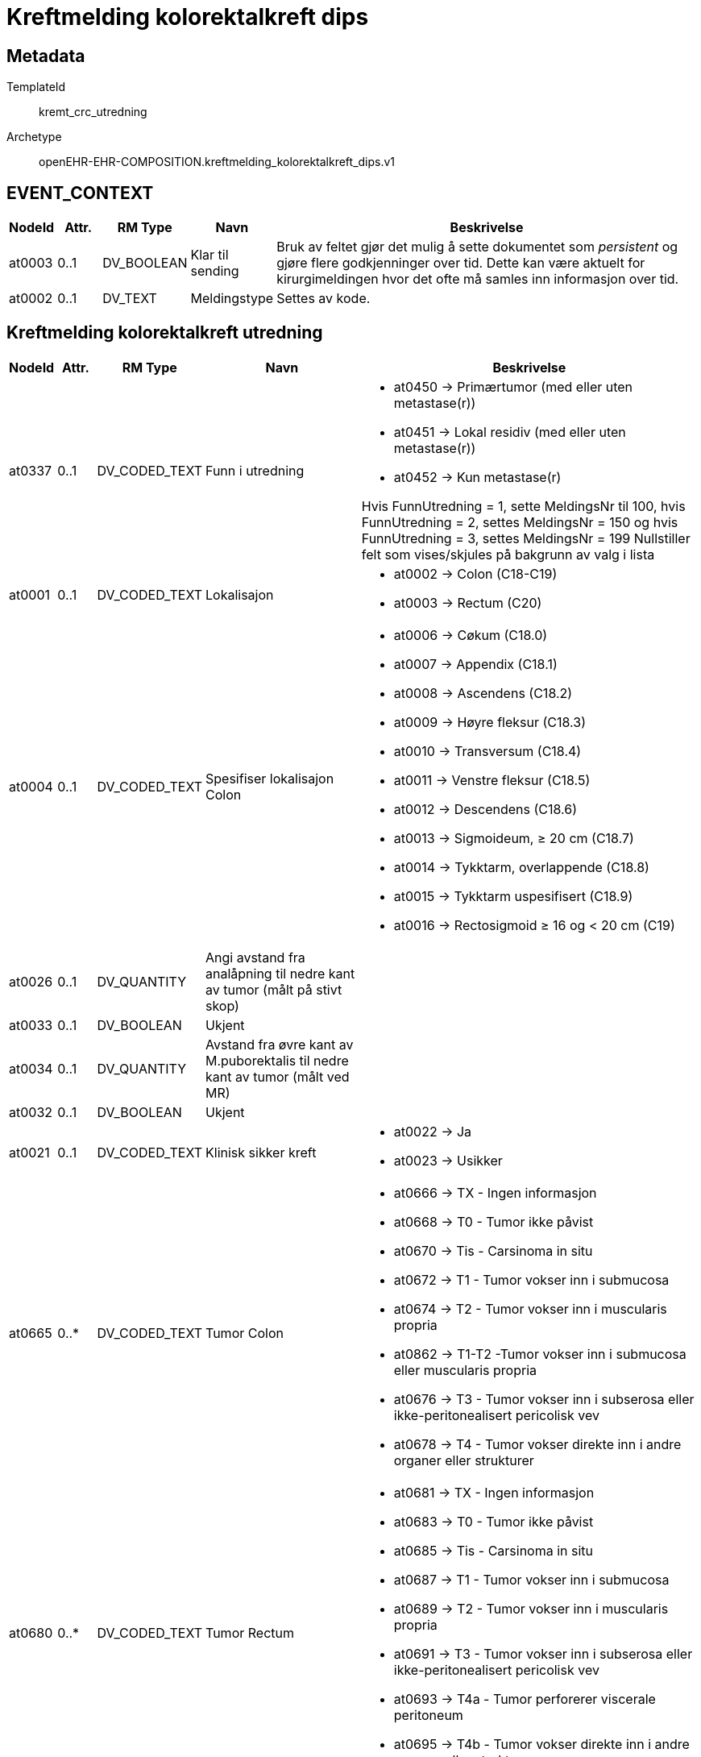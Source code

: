 = Kreftmelding kolorektalkreft dips


== Metadata


TemplateId:: kremt_crc_utredning


Archetype:: openEHR-EHR-COMPOSITION.kreftmelding_kolorektalkreft_dips.v1




// Not supported rmType COMPOSITION
== EVENT_CONTEXT
[options="header", cols="3,3,5,5,30"]
|====
|NodeId|Attr.|RM Type| Navn |Beskrivelse
|at0003| 0..1| DV_BOOLEAN | Klar til sending
|


Bruk av feltet gjør det mulig å sette dokumentet som _persistent_ og gjøre flere godkjenninger over tid. Dette kan være aktuelt for kirurgimeldingen hvor det ofte må samles inn informasjon over tid. 
|at0002| 0..1| DV_TEXT | Meldingstype
a|


Settes av kode. 
|====
== Kreftmelding kolorektalkreft utredning
[options="header", cols="3,3,5,5,30"]
|====
|NodeId|Attr.|RM Type| Navn |Beskrivelse
|at0337| 0..1| DV_CODED_TEXT | Funn i utredning
a|
* at0450 -> Primærtumor (med eller uten metastase(r)) 
* at0451 -> Lokal residiv (med eller uten metastase(r)) 
* at0452 -> Kun metastase(r) 


Hvis FunnUtredning = 1, sette MeldingsNr til 100, hvis FunnUtredning = 2, settes MeldingsNr = 150 og hvis FunnUtredning = 3, settes MeldingsNr = 199
Nullstiller felt som vises/skjules på bakgrunn av valg i lista
// Not supported rmType CLUSTER
// Not supported rmType CLUSTER
|at0001| 0..1| DV_CODED_TEXT | Lokalisajon
a|
* at0002 -> Colon (C18-C19) 
* at0003 -> Rectum (C20) 
|at0004| 0..1| DV_CODED_TEXT | Spesifiser lokalisajon Colon
a|
* at0006 -> Cøkum (C18.0) 
* at0007 -> Appendix (C18.1) 
* at0008 -> Ascendens (C18.2) 
* at0009 -> Høyre fleksur (C18.3) 
* at0010 -> Transversum (C18.4) 
* at0011 -> Venstre fleksur (C18.5) 
* at0012 -> Descendens (C18.6) 
* at0013 -> Sigmoideum, ≥ 20 cm (C18.7) 
* at0014 -> Tykktarm, overlappende (C18.8) 
* at0015 -> Tykktarm uspesifisert (C18.9) 
* at0016 -> Rectosigmoid ≥ 16 og < 20 cm (C19) 
|at0026| 0..1| DV_QUANTITY | Angi avstand fra analåpning til nedre kant av tumor (målt på stivt skop)
|
|at0033| 0..1| DV_BOOLEAN | Ukjent
|
|at0034| 0..1| DV_QUANTITY | Avstand fra øvre kant av M.puborektalis til nedre kant av tumor (målt ved MR)
|
|at0032| 0..1| DV_BOOLEAN | Ukjent
|
|at0021| 0..1| DV_CODED_TEXT | Klinisk sikker kreft
a|
* at0022 -> Ja 
* at0023 -> Usikker 
// Not supported rmType CLUSTER
|at0665| 0..*| DV_CODED_TEXT | Tumor Colon
a|
* at0666 -> TX - Ingen informasjon 
* at0668 -> T0 - Tumor ikke påvist 
* at0670 -> Tis - Carsinoma in situ 
* at0672 -> T1 - Tumor vokser inn i submucosa 
* at0674 -> T2 - Tumor vokser inn i muscularis propria 
* at0862 -> T1-T2 -Tumor vokser inn i submucosa eller muscularis propria 
* at0676 -> T3 - Tumor vokser inn i subserosa eller ikke-peritonealisert pericolisk vev 
* at0678 -> T4 - Tumor vokser direkte inn i andre organer eller strukturer 
|at0680| 0..*| DV_CODED_TEXT | Tumor Rectum
a|
* at0681 -> TX - Ingen informasjon 
* at0683 -> T0 - Tumor ikke påvist 
* at0685 -> Tis - Carsinoma in situ 
* at0687 -> T1 - Tumor vokser inn i submucosa 
* at0689 -> T2 - Tumor vokser inn i muscularis propria 
* at0691 -> T3 - Tumor vokser inn i subserosa eller ikke-peritonealisert pericolisk vev 
* at0693 -> T4a - Tumor perforerer viscerale peritoneum 
* at0695 -> T4b - Tumor vokser direkte inn i andre organer eller strukturer 
// Not supported rmType CLUSTER
|at0697| 0..*| DV_CODED_TEXT | Utredningsmetode
a|
* at0698 -> Biopsi 
* at0700 -> Polypectomi 
* at0702 -> Colo-/rectoskopi 
* at0704 -> Rtg colon 
* at0706 -> MR 
* at0708 -> CT abdomen 
* at0710 -> Colografi (CT) 
* at0712 -> Ultralyd 
* at0714 -> Annet 
* at0716 -> Ukjent 
|at0438| 0..1| DV_TEXT | Spesifiser
a|
|at0015| 0..1| DV_DATE | Dato sykdommen ble bekreftet
|
|at0564| 0..1| DV_QUANTITY | Antatt avstand fra tumor/malignsuspekt lymfeknute/tumordeposit til mesorectale fascie, unntatt peritoneum (mm)
|
|at0408| 0..1| DV_BOOLEAN | Ukjent
|
|at0344| 0..1| DV_CODED_TEXT | Er regionale lymfeknutemetastaser påvist (N-sykdom)?
a|
* at0345 -> Ja 
* at0346 -> Nei 
* at0347 -> Ikke undersøkt 
// Not supported rmType CLUSTER
|at0832| 0..*| DV_CODED_TEXT | N-status Colon
a|
* at0836 -> N1 - Metastase til 1-3 regionale lymfeknuter 
* at0838 -> N2 - Metastase til 4 eller flere regionale lymfeknuter 
|at0833| 0..*| DV_CODED_TEXT | N-status Rectum
a|
* at0844 -> N1a - Metastase til 1 regional lymfeknute 
* at0846 -> N1b - Metastase til 2-3 regionale lymfeknuter 
* at0848 -> N1c - Tumorknute(r) (satelitt(er)) i subserosa eller i ikke-peritonealisert pericolisk bløtvev uten regional(e) lymfeknutemetastase(r) 
* at0850 -> N2 - Metastase til 4 eller flere regionale lymfeknuter 
|at0383| 0..1| DV_CODED_TEXT | Antatt maligne lymfeknuter på bekkenvegg/ utenfor MRF(mesorectal fascie)
a|
* at0385 -> Ja 
* at0386 -> Nei 
* at0387 -> Ukjent 
|at0384| 0..1| DV_CODED_TEXT | Ekstramural karinnvekst
a|
* at0388 -> Ja 
* at0389 -> Nei 
* at0390 -> Ukjent 
// Not supported rmType CLUSTER
|at0732| 0..*| DV_CODED_TEXT | Utredningsmetode
a|
* at0733 -> Ultralyd 
* at0735 -> CT 
* at0737 -> MR 
* at0739 -> Cytologi 
* at0741 -> Biopsi 
* at0743 -> Annet 
* at0745 -> Ukjent 
|at0466| 0..1| DV_TEXT | Spesifiser
a|
|at0348| 0..1| DV_CODED_TEXT | Er fjernmetastaser påvist, inkludert lymfeknutemetastaser utenfor regionalt område (M-sykdom)?
a|
* at0413 -> Ja 
* at0414 -> Nei 
* at0415 -> Ikke undersøkt 
// Not supported rmType CLUSTER
|at0545| 0..*| DV_CODED_TEXT | Lokalisasjon av fjernmetastaser
a|
* at0596 -> Lever 
* at0598 -> Lunge 
* at0600 -> Peritoneum/peritoneal carcinomatose 
* at0602 -> Skjelett 
* at0604 -> Hjerne 
* at0606 -> Lymfeknuter utenfor regionalt område 
* at0608 -> Annen lokalisasjon 
|at0610| 0..1| DV_TEXT | Spesifiser
a|
// Not supported rmType CLUSTER
|at0747| 0..*| DV_CODED_TEXT | Utredsningsmetode for fjernmetastaser
a|
* at0748 -> Ultralyd 
* at0750 -> CT 
* at0752 -> MR 
* at0754 -> PET 
* at0756 -> Rtg thorax 
* at0758 -> Cytologi 
* at0760 -> Biopsi 
* at0762 -> Annet 
* at0764 -> Ukjent 
|at0550| 0..1| DV_TEXT | Spesifiser
a|
|at0551| 0..1| DV_DATE | Dato for utredning av metastaser
|
// Not supported rmType CLUSTER
|at0402| 0..1| DV_TEXT | cT
a|
|at0403| 0..1| DV_TEXT | cN
a|
|at0404| 0..1| DV_TEXT | cM
a|
// Not supported rmType CLUSTER
|at0026| 0..1| DV_CODED_TEXT | I anastomosen?
a|
* at0208 -> Ja 
* at0209 -> Nei 
// Not supported rmType CLUSTER
|at0488| 0..*| DV_CODED_TEXT | Utredningsmetode
a|
* at0489 -> Biopsi 
* at0490 -> Polypectomi 
* at0491 -> Colo-/rectoskopi 
* at0492 -> Rtg colon 
* at0493 -> MR 
* at0494 -> Ct abdomen 
* at0495 -> Colografi (CT) 
* at0496 -> Ultralyd 
* at0497 -> Annet 
* at0498 -> Ukjent 
|at0449| 0..1| DV_TEXT | Spesifiser
a|
|at0027| 0..1| DV_DATE | Dato lokalt residiv/progresjon ble bekreftet
|
|at0412| 0..1| DV_CODED_TEXT | Er regionale lymfeknutemetastaser påvist(N-sykdom)?
a|
* at0417 -> Ja 
* at0418 -> Nei 
* at0419 -> Ikke undersøkt 
// Not supported rmType CLUSTER
|at0834| 0..*| DV_CODED_TEXT | N-status Colon
a|
* at0840 -> N1 - Metastase til 1-3 regionale lymfeknuter 
* at0842 -> N2 - Metastase til 4 eller flere regionale lymfeknuter 
|at0835| 0..*| DV_CODED_TEXT | N-status Rectum
a|
* at0852 -> N1a - Metastase til 1 regional lymfeknute 
* at0854 -> N1b - Metastase til 2-3 regionale lymfeknuter 
* at0856 -> N1c - Tumorknute(r) (satelitt(er)) i subserosa eller i ikke-peritonealisert pericolisk bløtvev uten regional(e) lymfeknutemetastase(r) 
* at0858 -> N2 - Metastase til 4 eller flere regionale lymfeknuter 
// Not supported rmType CLUSTER
|at0780| 0..*| DV_CODED_TEXT | Utredningsmetode
a|
* at0781 -> Ultralyd 
* at0783 -> CT 
* at0785 -> MR 
* at0787 -> Cytologi 
* at0789 -> Biopsi 
* at0791 -> Annet 
* at0793 -> Ukjent 
|at0625| 0..1| DV_TEXT | Spesifiser
a|
|at0627| 0..1| DV_CODED_TEXT | Er fjernmetastaser påvist, inkludert lymfeknutemetastaser utenfor regionalt område (M-sykdom)?
a|
* at0662 -> Ja 
* at0663 -> Nei 
* at0664 -> Ikke undersøkt 
// Not supported rmType CLUSTER
|at0629| 0..*| DV_CODED_TEXT | Lokalisasjon av fjernmetastaser
a|
* at0655 -> Lever 
* at0656 -> Lunge 
* at0657 -> Peritoneum/peritoneal carcinomatose 
* at0658 -> Skjelett 
* at0659 -> Hjerne 
* at0660 -> Lymfeknuter utenfor regionalt område 
* at0661 -> Annen lokalisasjon 
|at0630| 0..1| DV_TEXT | Spesifiser
a|
// Not supported rmType CLUSTER
|at0795| 0..*| DV_CODED_TEXT | Utredningsmetode for fjernmetastaser
a|
* at0796 -> Ultralyd 
* at0798 -> CT 
* at0800 -> MR 
* at0802 -> PET 
* at0804 -> Rtg thorax 
* at0806 -> Cytologi 
* at0808 -> Biopsi 
* at0810 -> Annet 
* at0812 -> Ukjent 
|at0640| 0..1| DV_TEXT | Spesifiser
a|
|at0641| 0..1| DV_DATE | Dato for utredning av metastaser
|
// Not supported rmType CLUSTER
// Not supported rmType CLUSTER
|at0514| 0..*| DV_CODED_TEXT | Metastaser lokalisasjon
a|
* at0515 -> Lever 
* at0516 -> Lunge 
* at0517 -> Peritoneum/peritoneal caecinomatose 
* at0518 -> Skjelett 
* at0519 -> Hjerne 
* at0520 -> Lymfeknuter utenfor regionalt området 
* at0521 -> Annen lokalisasjon 
|at0400| 0..1| DV_TEXT | Spesifiser
a|
// Not supported rmType CLUSTER
|at0814| 0..*| DV_CODED_TEXT | Utredningsmetode
a|
* at0815 -> Ultralyd 
* at0817 -> CT 
* at0819 -> MR 
* at0821 -> PET 
* at0823 -> Rtg thorax 
* at0825 -> Cytologi 
* at0827 -> Biopsi 
* at0829 -> Annet 
* at0831 -> Ukjent 
|at0373| 0..1| DV_TEXT | Spesifiser
a|
|at0427| 0..*| DV_DATE | Dato for utredning av metastaser
|
// Not supported rmType CLUSTER
|at0001| 0..1| DV_QUANTITY | CEA
|
|at0002| 0..1| DV_BOOLEAN | Ikke tatt
|
// Not supported rmType CLUSTER
|at0001| 0..1| DV_CODED_TEXT | ECOG funksjonsstatus
a|
* at0002 -> 0 - Full daglig aktivitet 
* at0003 -> 1 - Oppegående 
* at0004 -> 2 - Sengeliggende < 50 % av dagtid 
* at0005 -> 3 - Sengeliggende > 50 % av dagtid 
* at0006 -> 4 - Helt sengeliggende 
* at0007 -> Ukjent 
// Not supported rmType CLUSTER
|at0001| 0..1| DV_CODED_TEXT | Laboratorium
a|
* at0002 -> AHUS, Akershus universitetssykehus 
* at0003 -> Fürst Patologi 
* at0004 -> Gyn Lab A/S 
* at0005 -> Gades Institutt, Haukeland universitetssjukehus 
* at0006 -> Helse Fonna, Haugesund sjukehus 
* at0007 -> Helse Førde, Førde sjukehus 
* at0008 -> Helse Møre og Romsdal, Molde sjukehus 
* at0009 -> Helse Sunnmøre, Ålesund sjukehus 
* at0010 -> Nordlandssykehuset, Bodø 
* at0011 -> Oslo universitetssykehus, Aker 
* at0012 -> Oslo universitetssykehus, Radiumhospitalet 
* at0013 -> Oslo universitetssykehus, Rikshospitalet 
* at0014 -> Oslo universitetssykehus, Ullevål 
* at0015 -> Stavanger universitetssjukehus 
* at0016 -> St. Olavs Hospital 
* at0017 -> Sykehuset Innlandet, Lillehammer 
* at0018 -> Sykehuset i Telemark, Skien 
* at0019 -> Sykehuset i Vestfold, Tønsberg 
* at0020 -> Sykehuset Østfold, Kalnes 
* at0021 -> Sørlandet sykehus, Arendal 
* at0022 -> Sørlandet sykehus, Kristiansand 
* at0023 -> UNN, Universitetssykehuset i Nord-Norge 
* at0024 -> Vestre Viken HF, Sykehuset Buskerud, Drammen 
* at0025 -> Annet laboratorium 
* at0026 -> Ukjent 
|at0027| 0..1| DV_BOOLEAN | Ikke relevant
|
|at0028| 0..1| DV_TEXT | Spesifiser
a|
|at0029| 0..1| DV_TEXT | Preparatnummer
a|
// Not supported rmType CLUSTER
|at0054| 0..1| DV_CODED_TEXT | Oppfølging/tiltak
a|
* at0290 -> Direkte til reseksjon 
* at0291 -> Forbehandling før planlagt reseksjon 
* at0292 -> Palliativ, tumorrettet behandling (onkolog) 
* at0293 -> Palliativ, kirurgisk behandling (eksklusiv reseksjon) 
* at0294 -> Kun symptomlindrende behandling/Ingen tumorrettet behandling 
* at0423 -> Ikke avklart 
* at0424 -> Ukjent 
|at0055| 0..1| DV_CODED_TEXT | Hvor skjer neste trinn i behandlingen
a|
* at0300 -> Eget sykehus 
* at0301 -> Onkologisk avdeling annet sykehus 
* at0302 -> Kirurgisk avdeling annet sykehus 
* at0303 -> Primærhelsetjenesten 
// Not supported rmType CLUSTER
|at0001| 0..1| DV_DATE | Meldedato
|
|at0002| 0..1| DV_TEXT | Melders navn
a|
|at0003| 0..1| DV_TEXT | Melder ID
a|
|====
// Not supported rmType CODE_PHRASE
// Not supported rmType CODE_PHRASE
// Not supported rmType PARTY_PROXY